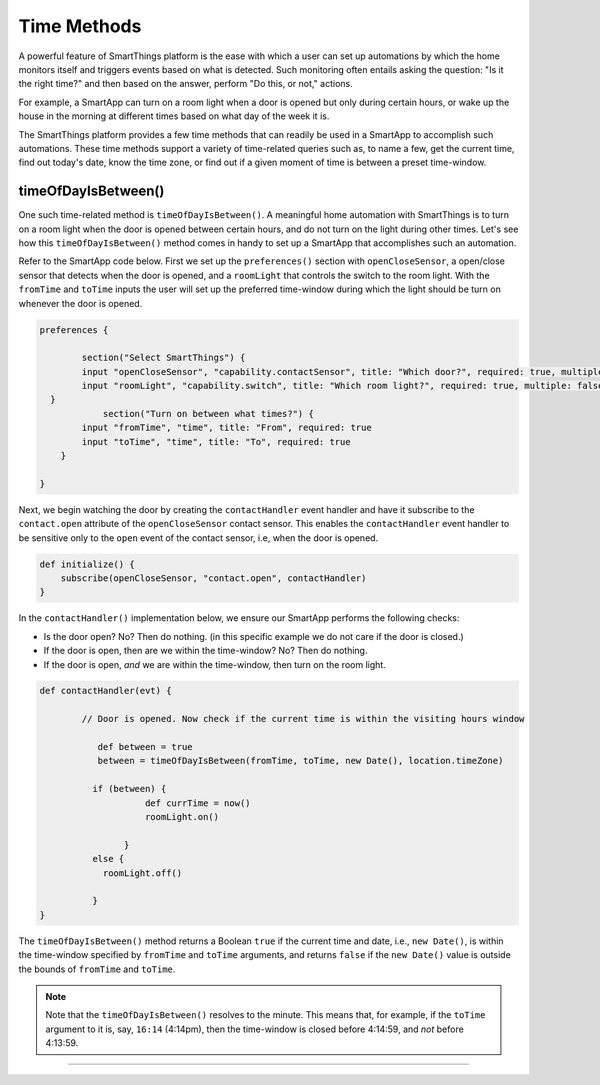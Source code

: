 .. _smartapp-time-methods:

Time Methods
============

A powerful feature of SmartThings platform is the ease with which a user can set up automations by which the home monitors itself and triggers events based on what is detected.
Such monitoring often entails asking the question: "Is it the right time?" and then based on the answer, perform "Do this, or not," actions.

For example, a SmartApp can turn on a room light when a door is opened but only during certain hours, or wake up the house in the morning at different times based on what day of the week it is.

The SmartThings platform provides a few time methods that can readily be used in a SmartApp to accomplish such automations.
These time methods support a variety of time-related queries such as, to name a few, get the current time, find out today's date, know the time zone, or find out if a given moment of time is between a preset time-window.

timeOfDayIsBetween()
^^^^^^^^^^^^^^^^^^^^

One such time-related method is ``timeOfDayIsBetween()``.
A meaningful home automation with SmartThings is to turn on a room light when the door is opened between certain hours, and do not turn on the light during other times.
Let's see how this ``timeOfDayIsBetween()`` method comes in handy to set up a SmartApp that accomplishes such an automation.

Refer to the SmartApp code below.
First we set up the ``preferences()`` section with ``openCloseSensor``, a open/close sensor that detects when the door is opened, and a ``roomLight`` that controls the switch to the room light.
With the ``fromTime`` and ``toTime`` inputs the user will set up the preferred time-window during which the light should be turn on whenever the door is opened.

.. code-block:: groovy

    preferences {

            section("Select SmartThings") {
    	    input "openCloseSensor", "capability.contactSensor", title: "Which door?", required: true, multiple: false
            input "roomLight", "capability.switch", title: "Which room light?", required: true, multiple: false
      }
      		section("Turn on between what times?") {
            input "fromTime", "time", title: "From", required: true
            input "toTime", "time", title: "To", required: true
        }

    }


Next, we begin watching the door by creating the ``contactHandler`` event handler and have it subscribe to the ``contact.open`` attribute of the ``openCloseSensor`` contact sensor.
This enables the ``contactHandler`` event handler to be sensitive only to the ``open`` event of the contact sensor, i.e, when the door is opened.

.. code-block:: groovy

    def initialize() {
        subscribe(openCloseSensor, "contact.open", contactHandler)
    }


In the ``contactHandler()`` implementation below, we ensure our SmartApp performs the following checks:

- Is the door open? No? Then do nothing. (in this specific example we do not care if the door is closed.)
- If the door is open, then are we within the time-window? No? Then do nothing.
- If the door is open, *and* we are within the time-window, then turn on the room light.

.. code-block:: groovy

    def contactHandler(evt) {

            // Door is opened. Now check if the current time is within the visiting hours window

               def between = true
               between = timeOfDayIsBetween(fromTime, toTime, new Date(), location.timeZone)

              if (between) {
             		def currTime = now()
               		roomLight.on()

                    }
              else {
                roomLight.off()

              }
    }

The ``timeOfDayIsBetween()`` method returns a Boolean ``true`` if the current time and date, i.e., ``new Date()``, is within the time-window specified by ``fromTime`` and ``toTime`` arguments, and returns ``false`` if the ``new Date()`` value is outside the bounds of ``fromTime`` and ``toTime``.


.. note::
  Note that the ``timeOfDayIsBetween()`` resolves to the minute. This means that, for example, if the ``toTime`` argument to it is, say, ``16:14`` (4:14pm), then the time-window is closed before 4:14:59, and *not* before 4:13:59.

----
